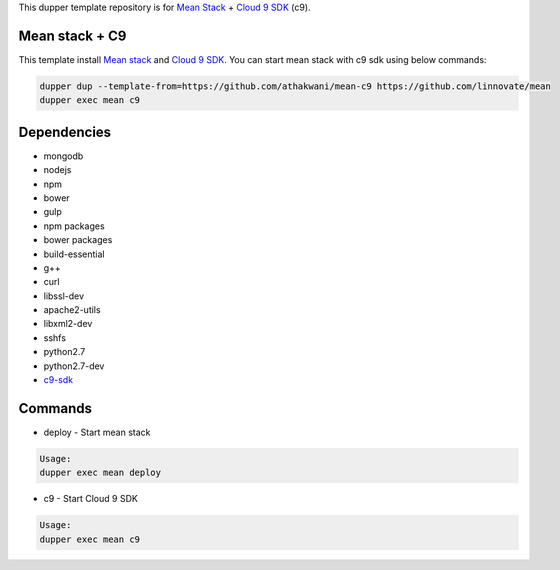 This dupper template repository is for `Mean Stack <https://github.com/linnovate/mean>`_ + `Cloud 9 SDK <https://github.com/c9/core>`_ (c9).

Mean stack + C9
===============

This template install `Mean stack <https://github.com/linnovate/mean>`_ and `Cloud 9 SDK <https://github.com/c9/core>`_. You can start mean stack with c9 sdk using below commands:

.. code-block:: bash

  dupper dup --template-from=https://github.com/athakwani/mean-c9 https://github.com/linnovate/mean
  dupper exec mean c9
  
Dependencies
============

* mongodb
* nodejs
* npm
* bower
* gulp
* npm packages
* bower packages
* build-essential 
* g++
* curl
* libssl-dev
* apache2-utils
* libxml2-dev
* sshfs 
* python2.7 
* python2.7-dev
* `c9-sdk <https://github.com/c9/core>`_
    
Commands
========

* deploy - Start mean stack

.. code-block:: bash

    Usage:
    dupper exec mean deploy

* c9 - Start Cloud 9 SDK
    
.. code-block:: bash

    Usage:
    dupper exec mean c9
